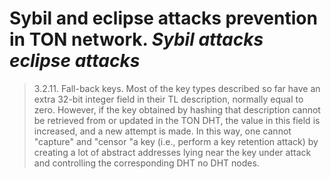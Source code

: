 * Sybil and eclipse attacks prevention in TON network. [[Sybil attacks]] [[eclipse attacks]]

#+BEGIN_QUOTE

3.2.11. Fall-back keys. Most of the key types described so far have an
extra 32-bit integer field in their TL description, normally equal to zero.
However, if the key obtained by hashing that description cannot be retrieved
from or updated in the TON DHT, the value in this field is increased, and a new attempt is made. In this way, one cannot "capture" and "censor "a key (i.e., perform a key retention attack) by creating a lot of abstract addresses lying near the key under attack and controlling the corresponding DHT no
DHT nodes.
#+END_QUOTE